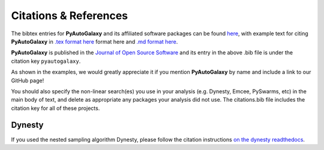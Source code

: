 .. _references:

Citations & References
======================

The bibtex entries for **PyAutoGalaxy** and its affiliated software packages can be found
`here <https://github.com/Jammy2211/PyAutoGalaxy/blob/main/files/citations.bib>`_, with example text for citing **PyAutoGalaxy**
in `.tex format here <https://github.com/Jammy2211/PyAutoGalaxy/blob/main/files/citations.tex>`_ format here and
`.md format here <https://github.com/Jammy2211/PyAutoGalaxy/blob/main/files/citations.md>`_.

**PyAutoGalaxy** is published in the `Journal of Open Source Software <https://joss.theoj.org/papers/10.21105/joss.04475#>`_ and its
entry in the above .bib file is under the citation key ``pyautogalaxy``.

As shown in the examples, we would greatly appreciate it if you mention **PyAutoGalaxy** by name and include a link to
our GitHub page!

You should also specify the non-linear search(es) you use in your analysis (e.g. Dynesty, Emcee, PySwarms, etc) in
the main body of text, and delete as appropriate any packages your analysis did not use. The citations.bib file includes
the citation key for all of these projects.

Dynesty
-------

If you used the nested sampling algorithm Dynesty, please follow the citation instructions `on the dynesty readthedocs <https://dynesty.readthedocs.io/en/latest/references.html>`_.